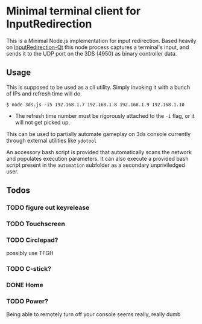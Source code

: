 * Minimal terminal client for InputRedirection
This is a Minimal Node.js implementation for input redirection. Based heavily on [[https://github.com/TuxSH/InputRedirectionClient-Qt][InputRedirection-Qt]] this node process captures a terminal's input, and sends it to the UDP port on the 3DS (4950) as binary controller data.

** Usage
This is supposed to be used as a cli utility. Simply invoking it with a
bunch of IPs and refresh time will do.

#+begin_example
$ node 3ds.js -i5 192.168.1.7 192.168.1.8 192.168.1.9 192.168.1.10
#+end_example

- The refresh time number must be rigorously attached to the =-i= flag,
  or it will not get picked up.

This can be used to partially automate gameplay on 3ds console currently through external utilities like ~ydotool~

An accessory bash script is provided that automatically scans the network and populates execution parameters. It can also execute a provided bash script present in the ~automation~ subfolder as a secondary unpriviledged user.

** Todos
*** TODO figure out keyrelease
*** TODO Touchscreen
*** TODO Circlepad?
possibly use TFGH
*** TODO C-stick?
*** DONE Home
*** TODO Power?
Being able to remotely turn off your console seems really, really dumb
